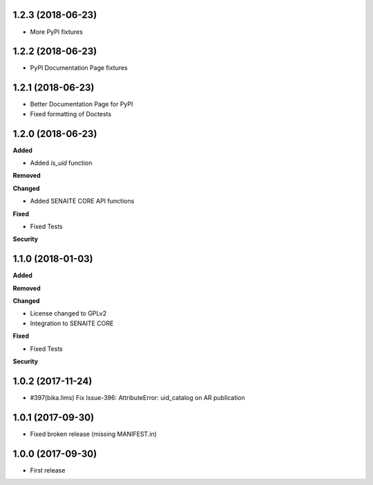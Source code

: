 1.2.3 (2018-06-23)
------------------

- More PyPI fixtures


1.2.2 (2018-06-23)
------------------

- PyPI Documentation Page fixtures


1.2.1 (2018-06-23)
------------------

- Better Documentation Page for PyPI
- Fixed formatting of Doctests


1.2.0 (2018-06-23)
------------------

**Added**

- Added `is_uid` function

**Removed**

**Changed**

- Added SENAITE CORE API functions

**Fixed**

- Fixed Tests

**Security**


1.1.0 (2018-01-03)
------------------

**Added**

**Removed**

**Changed**

- License changed to GPLv2
- Integration to SENAITE CORE

**Fixed**

- Fixed Tests

**Security**


1.0.2 (2017-11-24)
------------------

- #397(bika.lims) Fix Issue-396: AttributeError: uid_catalog on AR publication


1.0.1 (2017-09-30)
------------------

- Fixed broken release (missing MANIFEST.in)


1.0.0 (2017-09-30)
------------------

- First release
